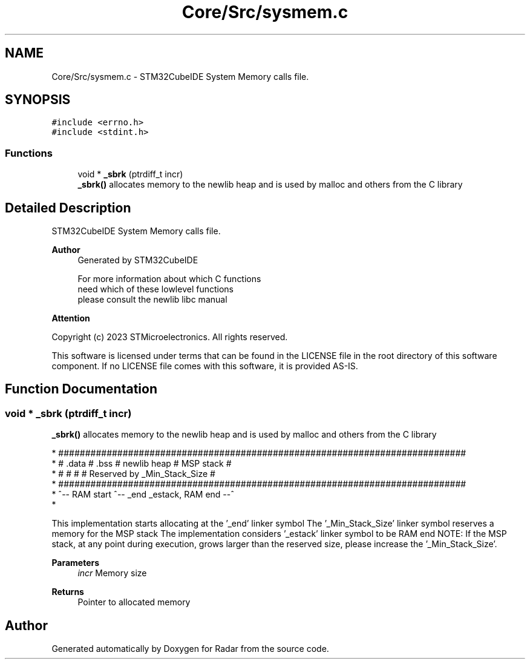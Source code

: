 .TH "Core/Src/sysmem.c" 3 "Version 1.0.0" "Radar" \" -*- nroff -*-
.ad l
.nh
.SH NAME
Core/Src/sysmem.c \- STM32CubeIDE System Memory calls file\&.  

.SH SYNOPSIS
.br
.PP
\fC#include <errno\&.h>\fP
.br
\fC#include <stdint\&.h>\fP
.br

.SS "Functions"

.in +1c
.ti -1c
.RI "void * \fB_sbrk\fP (ptrdiff_t incr)"
.br
.RI "\fB_sbrk()\fP allocates memory to the newlib heap and is used by malloc and others from the C library "
.in -1c
.SH "Detailed Description"
.PP 
STM32CubeIDE System Memory calls file\&. 


.PP
\fBAuthor\fP
.RS 4
Generated by STM32CubeIDE 
.PP
.nf
       For more information about which C functions
       need which of these lowlevel functions
       please consult the newlib libc manual

.fi
.PP
 
.RE
.PP
\fBAttention\fP
.RS 4
.RE
.PP
Copyright (c) 2023 STMicroelectronics\&. All rights reserved\&.
.PP
This software is licensed under terms that can be found in the LICENSE file in the root directory of this software component\&. If no LICENSE file comes with this software, it is provided AS-IS\&. 
.SH "Function Documentation"
.PP 
.SS "void * _sbrk (ptrdiff_t incr)"

.PP
\fB_sbrk()\fP allocates memory to the newlib heap and is used by malloc and others from the C library 
.PP
.nf
* ############################################################################
* #  \&.data  #  \&.bss  #       newlib heap       #          MSP stack          #
* #         #        #                         # Reserved by _Min_Stack_Size #
* ############################################################################
* ^-- RAM start      ^-- _end                             _estack, RAM end --^
* 
.fi
.PP
.PP
This implementation starts allocating at the '_end' linker symbol The '_Min_Stack_Size' linker symbol reserves a memory for the MSP stack The implementation considers '_estack' linker symbol to be RAM end NOTE: If the MSP stack, at any point during execution, grows larger than the reserved size, please increase the '_Min_Stack_Size'\&.
.PP
\fBParameters\fP
.RS 4
\fIincr\fP Memory size 
.RE
.PP
\fBReturns\fP
.RS 4
Pointer to allocated memory 
.RE
.PP

.SH "Author"
.PP 
Generated automatically by Doxygen for Radar from the source code\&.
